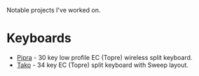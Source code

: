 Notable projects I've worked on.

* Keyboards
- [[https://github.com/ssbb/pipra][Pipra]] - 30 key low profile EC (Topre) wireless split keyboard.
- [[https://github.com/ssbb/tako][Tako]] - 34 key EC (Topre) split keyboard with Sweep layout.
